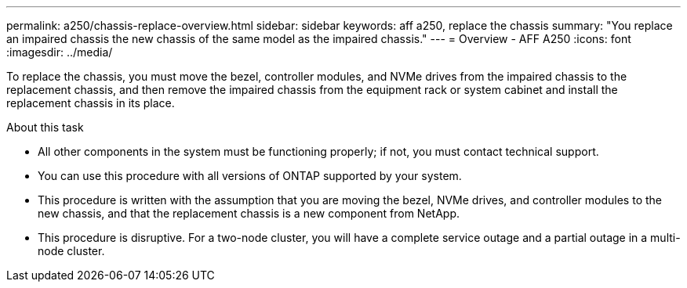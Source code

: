---
permalink: a250/chassis-replace-overview.html
sidebar: sidebar
keywords: aff a250, replace the chassis
summary: "You replace an impaired chassis the new chassis of the same model as the impaired chassis."
---
= Overview - AFF A250
:icons: font
:imagesdir: ../media/

[.lead]
To replace the chassis, you must move the bezel, controller modules, and NVMe drives from the impaired chassis to the replacement chassis, and then remove the impaired chassis from the equipment rack or system cabinet and install the replacement chassis in its place.

.About this task
* All other components in the system must be functioning properly; if not, you must contact technical support.
* You can use this procedure with all versions of ONTAP supported by your system.
* This procedure is written with the assumption that you are moving the bezel, NVMe drives, and controller modules to the new chassis, and that the replacement chassis is a new component from NetApp.
* This procedure is disruptive. For a two-node cluster, you will have a complete service outage and a partial outage in a multi-node cluster.
